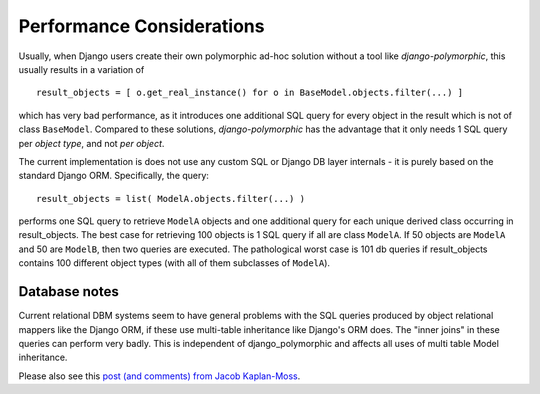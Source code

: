 .. _performance:

Performance Considerations
==========================

Usually, when Django users create their own polymorphic ad-hoc solution
without a tool like *django-polymorphic*, this usually results in a variation of ::

    result_objects = [ o.get_real_instance() for o in BaseModel.objects.filter(...) ]

which has very bad performance, as it introduces one additional
SQL query for every object in the result which is not of class ``BaseModel``.
Compared to these solutions, *django-polymorphic* has the advantage
that it only needs 1 SQL query per *object type*, and not *per object*.

The current implementation is does not use any custom SQL or Django DB layer
internals - it is purely based on the standard Django ORM. Specifically, the query::

    result_objects = list( ModelA.objects.filter(...) )

performs one SQL query to retrieve ``ModelA`` objects and one additional
query for each unique derived class occurring in result_objects.
The best case for retrieving 100 objects is 1 SQL query if all are
class ``ModelA``. If 50 objects are ``ModelA`` and 50 are ``ModelB``, then
two queries are executed. The pathological worst case is 101 db queries if
result_objects contains 100 different object types (with all of them
subclasses of ``ModelA``).

Database notes
--------------

Current relational DBM systems seem to have general problems with
the SQL queries produced by object relational mappers like the Django
ORM, if these use multi-table inheritance like Django's ORM does.
The "inner joins" in these queries can perform very badly.
This is independent of django_polymorphic and affects all uses of
multi table Model inheritance.

Please also see this `post (and comments) from Jacob Kaplan-Moss
<http://www.jacobian.org/writing/concrete-inheritance/>`_.
